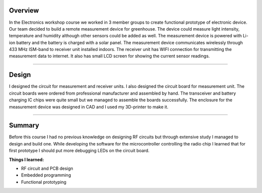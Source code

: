 .. title: Electronics workshop
.. slug: electronics-workshop
.. date: 2017-01-04 13:07:20 UTC+02:00
.. tags: electronics, pcb, design, rf, 3D-printing, greenhouse, measurement

--------
Overview
--------

In the Electronics workshop course we worked in 3 member groups to create functional prototype of electronic device. Our team decided to build a remote measurement device for greenhouse. The device could measure light intensity, temperature and humidity although other sensors could be added as well. The measurement device is powered with Li-ion battery and the battery is charged with a solar panel. The measurement device communicates wirelessly through 433 MHz ISM-band to receiver unit installed indoors. The receiver unit has WIFI connection for transmitting the measurement data to internet. It also has small LCD screen for showing the current sensor readings.


----


-----------
Design
-----------

I designed the circuit for measurement and receiver units. I also designed the circuit board for measurement unit. The circuit boards were ordered from professional manufacturer and assembled by hand. The transceiver and battery charging IC chips were quite small but we managed to assemble the boards successfully. The enclosure for the measurement device was designed in CAD and I used my 3D-printer to make it.

----

-------
Summary
-------

Before this course I had no previous knowledge on designing RF circuits but through extensive study I managed to design and build one. While developing the software for the microcontroller controlling the radio chip I learned that for first prototype I should put more debugging LEDs on the circuit board.


**Things I learned:**

* RF circuit and PCB design
* Embedded programming
* Functional prototyping

.. thumbnail:: /images/transmitter.jpg
.. thumbnail:: /images/transmitter2.JPG 
.. thumbnail:: /images/measuring.jpg
